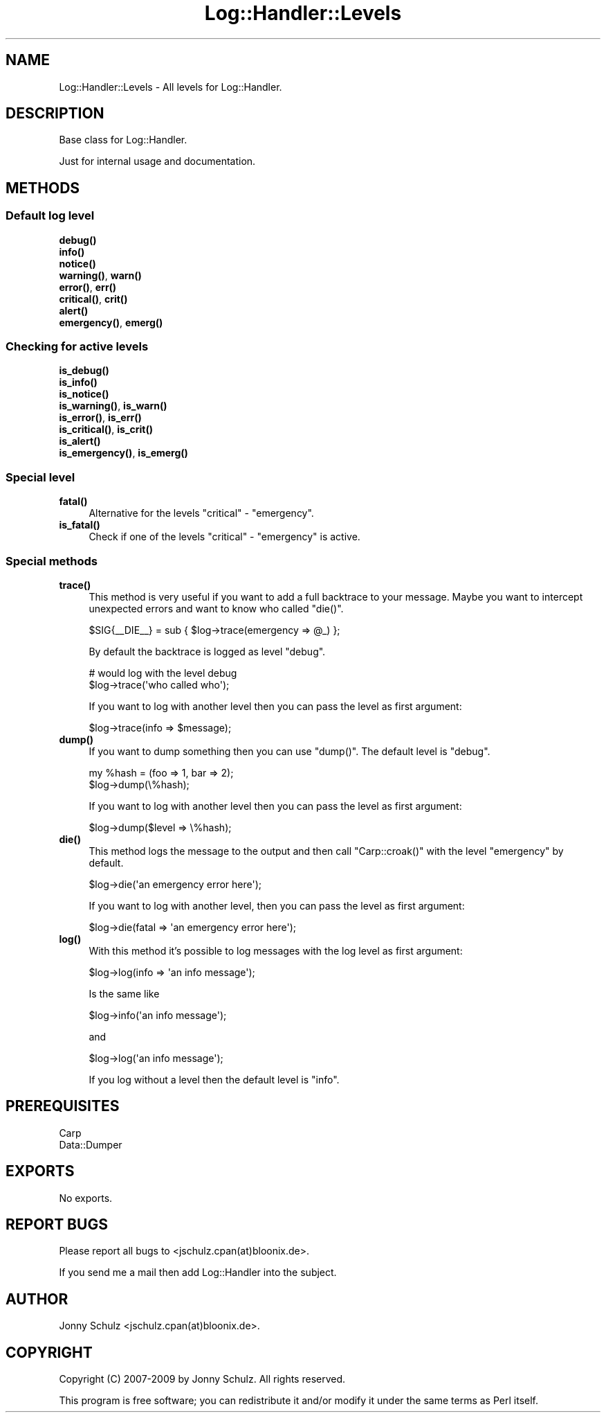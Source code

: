 .\" Automatically generated by Pod::Man 4.14 (Pod::Simple 3.40)
.\"
.\" Standard preamble:
.\" ========================================================================
.de Sp \" Vertical space (when we can't use .PP)
.if t .sp .5v
.if n .sp
..
.de Vb \" Begin verbatim text
.ft CW
.nf
.ne \\$1
..
.de Ve \" End verbatim text
.ft R
.fi
..
.\" Set up some character translations and predefined strings.  \*(-- will
.\" give an unbreakable dash, \*(PI will give pi, \*(L" will give a left
.\" double quote, and \*(R" will give a right double quote.  \*(C+ will
.\" give a nicer C++.  Capital omega is used to do unbreakable dashes and
.\" therefore won't be available.  \*(C` and \*(C' expand to `' in nroff,
.\" nothing in troff, for use with C<>.
.tr \(*W-
.ds C+ C\v'-.1v'\h'-1p'\s-2+\h'-1p'+\s0\v'.1v'\h'-1p'
.ie n \{\
.    ds -- \(*W-
.    ds PI pi
.    if (\n(.H=4u)&(1m=24u) .ds -- \(*W\h'-12u'\(*W\h'-12u'-\" diablo 10 pitch
.    if (\n(.H=4u)&(1m=20u) .ds -- \(*W\h'-12u'\(*W\h'-8u'-\"  diablo 12 pitch
.    ds L" ""
.    ds R" ""
.    ds C` ""
.    ds C' ""
'br\}
.el\{\
.    ds -- \|\(em\|
.    ds PI \(*p
.    ds L" ``
.    ds R" ''
.    ds C`
.    ds C'
'br\}
.\"
.\" Escape single quotes in literal strings from groff's Unicode transform.
.ie \n(.g .ds Aq \(aq
.el       .ds Aq '
.\"
.\" If the F register is >0, we'll generate index entries on stderr for
.\" titles (.TH), headers (.SH), subsections (.SS), items (.Ip), and index
.\" entries marked with X<> in POD.  Of course, you'll have to process the
.\" output yourself in some meaningful fashion.
.\"
.\" Avoid warning from groff about undefined register 'F'.
.de IX
..
.nr rF 0
.if \n(.g .if rF .nr rF 1
.if (\n(rF:(\n(.g==0)) \{\
.    if \nF \{\
.        de IX
.        tm Index:\\$1\t\\n%\t"\\$2"
..
.        if !\nF==2 \{\
.            nr % 0
.            nr F 2
.        \}
.    \}
.\}
.rr rF
.\"
.\" Accent mark definitions (@(#)ms.acc 1.5 88/02/08 SMI; from UCB 4.2).
.\" Fear.  Run.  Save yourself.  No user-serviceable parts.
.    \" fudge factors for nroff and troff
.if n \{\
.    ds #H 0
.    ds #V .8m
.    ds #F .3m
.    ds #[ \f1
.    ds #] \fP
.\}
.if t \{\
.    ds #H ((1u-(\\\\n(.fu%2u))*.13m)
.    ds #V .6m
.    ds #F 0
.    ds #[ \&
.    ds #] \&
.\}
.    \" simple accents for nroff and troff
.if n \{\
.    ds ' \&
.    ds ` \&
.    ds ^ \&
.    ds , \&
.    ds ~ ~
.    ds /
.\}
.if t \{\
.    ds ' \\k:\h'-(\\n(.wu*8/10-\*(#H)'\'\h"|\\n:u"
.    ds ` \\k:\h'-(\\n(.wu*8/10-\*(#H)'\`\h'|\\n:u'
.    ds ^ \\k:\h'-(\\n(.wu*10/11-\*(#H)'^\h'|\\n:u'
.    ds , \\k:\h'-(\\n(.wu*8/10)',\h'|\\n:u'
.    ds ~ \\k:\h'-(\\n(.wu-\*(#H-.1m)'~\h'|\\n:u'
.    ds / \\k:\h'-(\\n(.wu*8/10-\*(#H)'\z\(sl\h'|\\n:u'
.\}
.    \" troff and (daisy-wheel) nroff accents
.ds : \\k:\h'-(\\n(.wu*8/10-\*(#H+.1m+\*(#F)'\v'-\*(#V'\z.\h'.2m+\*(#F'.\h'|\\n:u'\v'\*(#V'
.ds 8 \h'\*(#H'\(*b\h'-\*(#H'
.ds o \\k:\h'-(\\n(.wu+\w'\(de'u-\*(#H)/2u'\v'-.3n'\*(#[\z\(de\v'.3n'\h'|\\n:u'\*(#]
.ds d- \h'\*(#H'\(pd\h'-\w'~'u'\v'-.25m'\f2\(hy\fP\v'.25m'\h'-\*(#H'
.ds D- D\\k:\h'-\w'D'u'\v'-.11m'\z\(hy\v'.11m'\h'|\\n:u'
.ds th \*(#[\v'.3m'\s+1I\s-1\v'-.3m'\h'-(\w'I'u*2/3)'\s-1o\s+1\*(#]
.ds Th \*(#[\s+2I\s-2\h'-\w'I'u*3/5'\v'-.3m'o\v'.3m'\*(#]
.ds ae a\h'-(\w'a'u*4/10)'e
.ds Ae A\h'-(\w'A'u*4/10)'E
.    \" corrections for vroff
.if v .ds ~ \\k:\h'-(\\n(.wu*9/10-\*(#H)'\s-2\u~\d\s+2\h'|\\n:u'
.if v .ds ^ \\k:\h'-(\\n(.wu*10/11-\*(#H)'\v'-.4m'^\v'.4m'\h'|\\n:u'
.    \" for low resolution devices (crt and lpr)
.if \n(.H>23 .if \n(.V>19 \
\{\
.    ds : e
.    ds 8 ss
.    ds o a
.    ds d- d\h'-1'\(ga
.    ds D- D\h'-1'\(hy
.    ds th \o'bp'
.    ds Th \o'LP'
.    ds ae ae
.    ds Ae AE
.\}
.rm #[ #] #H #V #F C
.\" ========================================================================
.\"
.IX Title "Log::Handler::Levels 3"
.TH Log::Handler::Levels 3 "2020-07-12" "perl v5.32.0" "User Contributed Perl Documentation"
.\" For nroff, turn off justification.  Always turn off hyphenation; it makes
.\" way too many mistakes in technical documents.
.if n .ad l
.nh
.SH "NAME"
Log::Handler::Levels \- All levels for Log::Handler.
.SH "DESCRIPTION"
.IX Header "DESCRIPTION"
Base class for Log::Handler.
.PP
Just for internal usage and documentation.
.SH "METHODS"
.IX Header "METHODS"
.SS "Default log level"
.IX Subsection "Default log level"
.IP "\fB\fBdebug()\fB\fR" 4
.IX Item "debug()"
.PD 0
.IP "\fB\fBinfo()\fB\fR" 4
.IX Item "info()"
.IP "\fB\fBnotice()\fB\fR" 4
.IX Item "notice()"
.IP "\fB\fBwarning()\fB\fR, \fB\fBwarn()\fB\fR" 4
.IX Item "warning(), warn()"
.IP "\fB\fBerror()\fB\fR, \fB\fBerr()\fB\fR" 4
.IX Item "error(), err()"
.IP "\fB\fBcritical()\fB\fR, \fB\fBcrit()\fB\fR" 4
.IX Item "critical(), crit()"
.IP "\fB\fBalert()\fB\fR" 4
.IX Item "alert()"
.IP "\fB\fBemergency()\fB\fR, \fB\fBemerg()\fB\fR" 4
.IX Item "emergency(), emerg()"
.PD
.SS "Checking for active levels"
.IX Subsection "Checking for active levels"
.IP "\fB\fBis_debug()\fB\fR" 4
.IX Item "is_debug()"
.PD 0
.IP "\fB\fBis_info()\fB\fR" 4
.IX Item "is_info()"
.IP "\fB\fBis_notice()\fB\fR" 4
.IX Item "is_notice()"
.IP "\fB\fBis_warning()\fB\fR, \fB\fBis_warn()\fB\fR" 4
.IX Item "is_warning(), is_warn()"
.IP "\fB\fBis_error()\fB\fR, \fB\fBis_err()\fB\fR" 4
.IX Item "is_error(), is_err()"
.IP "\fB\fBis_critical()\fB\fR, \fB\fBis_crit()\fB\fR" 4
.IX Item "is_critical(), is_crit()"
.IP "\fB\fBis_alert()\fB\fR" 4
.IX Item "is_alert()"
.IP "\fB\fBis_emergency()\fB\fR, \fB\fBis_emerg()\fB\fR" 4
.IX Item "is_emergency(), is_emerg()"
.PD
.SS "Special level"
.IX Subsection "Special level"
.IP "\fB\fBfatal()\fB\fR" 4
.IX Item "fatal()"
Alternative for the levels \f(CW\*(C`critical\*(C'\fR \- \f(CW\*(C`emergency\*(C'\fR.
.IP "\fB\fBis_fatal()\fB\fR" 4
.IX Item "is_fatal()"
Check if one of the levels \f(CW\*(C`critical\*(C'\fR \- \f(CW\*(C`emergency\*(C'\fR is active.
.SS "Special methods"
.IX Subsection "Special methods"
.IP "\fB\fBtrace()\fB\fR" 4
.IX Item "trace()"
This method is very useful if you want to add a full backtrace to
your message. Maybe you want to intercept unexpected errors and
want to know who called \f(CW\*(C`die()\*(C'\fR.
.Sp
.Vb 1
\&    $SIG{_\|_DIE_\|_} = sub { $log\->trace(emergency => @_) };
.Ve
.Sp
By default the backtrace is logged as level \f(CW\*(C`debug\*(C'\fR.
.Sp
.Vb 2
\&    # would log with the level debug
\&    $log\->trace(\*(Aqwho called who\*(Aq);
.Ve
.Sp
If you want to log with another level then you can pass the level
as first argument:
.Sp
.Vb 1
\&    $log\->trace(info => $message);
.Ve
.IP "\fB\fBdump()\fB\fR" 4
.IX Item "dump()"
If you want to dump something then you can use \f(CW\*(C`dump()\*(C'\fR.
The default level is \f(CW\*(C`debug\*(C'\fR.
.Sp
.Vb 1
\&    my %hash = (foo => 1, bar => 2);
\&
\&    $log\->dump(\e%hash);
.Ve
.Sp
If you want to log with another level then you can pass the level
as first argument:
.Sp
.Vb 1
\&    $log\->dump($level => \e%hash);
.Ve
.IP "\fB\fBdie()\fB\fR" 4
.IX Item "die()"
This method logs the message to the output and then call \f(CW\*(C`Carp::croak()\*(C'\fR
with the level \f(CW\*(C`emergency\*(C'\fR by default.
.Sp
.Vb 1
\&    $log\->die(\*(Aqan emergency error here\*(Aq);
.Ve
.Sp
If you want to log with another level, then you can pass the level
as first argument:
.Sp
.Vb 1
\&    $log\->die(fatal => \*(Aqan emergency error here\*(Aq);
.Ve
.IP "\fB\fBlog()\fB\fR" 4
.IX Item "log()"
With this method it's possible to log messages with the log level as
first argument:
.Sp
.Vb 1
\&    $log\->log(info => \*(Aqan info message\*(Aq);
.Ve
.Sp
Is the same like
.Sp
.Vb 1
\&    $log\->info(\*(Aqan info message\*(Aq);
.Ve
.Sp
and
.Sp
.Vb 1
\&    $log\->log(\*(Aqan info message\*(Aq);
.Ve
.Sp
If you log without a level then the default level is \f(CW\*(C`info\*(C'\fR.
.SH "PREREQUISITES"
.IX Header "PREREQUISITES"
.Vb 2
\&    Carp
\&    Data::Dumper
.Ve
.SH "EXPORTS"
.IX Header "EXPORTS"
No exports.
.SH "REPORT BUGS"
.IX Header "REPORT BUGS"
Please report all bugs to <jschulz.cpan(at)bloonix.de>.
.PP
If you send me a mail then add Log::Handler into the subject.
.SH "AUTHOR"
.IX Header "AUTHOR"
Jonny Schulz <jschulz.cpan(at)bloonix.de>.
.SH "COPYRIGHT"
.IX Header "COPYRIGHT"
Copyright (C) 2007\-2009 by Jonny Schulz. All rights reserved.
.PP
This program is free software; you can redistribute it and/or
modify it under the same terms as Perl itself.
